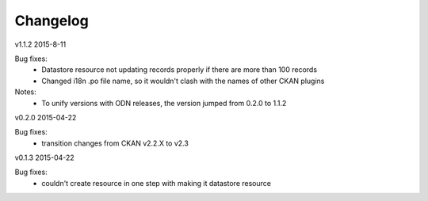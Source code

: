 ---------
Changelog
---------

v1.1.2 2015-8-11

Bug fixes:
 * Datastore resource not updating records properly if there are more than 100 records
 * Changed i18n .po file name, so it wouldn't clash with the names of other CKAN plugins

Notes:
 * To unify versions with ODN releases, the version jumped from 0.2.0 to 1.1.2

v0.2.0 2015-04-22

Bug fixes:
 * transition changes from CKAN v2.2.X to v2.3

v0.1.3 2015-04-22

Bug fixes:
 * couldn't create resource in one step with making it datastore resource
